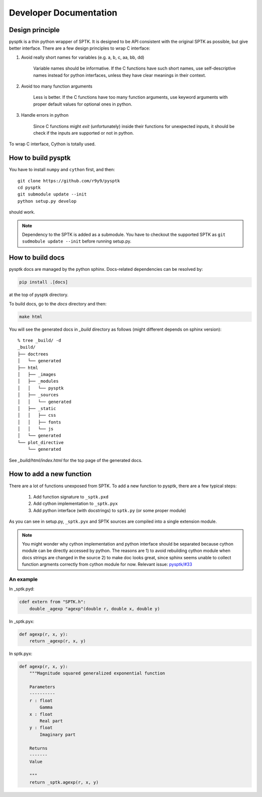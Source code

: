 Developer Documentation
=======================

Design principle
----------------

pysptk is a thin python wrapper of SPTK. It is designed to be API consistent
with the original SPTK as possible, but give better interface. There are a few
design principles to wrap C interface:

1. Avoid really short names for variables (e.g. a, b, c, aa, bb, dd)

    Variable names should be informative. If the C functions have such short
    names, use self-descriptive names instead for python interfaces, unless
    they have clear meanings in their context.

2. Avoid too many function arguments

    Less is better. If the C functions have too many function arguments, use
    keyword arguments with proper default values for optional ones in python.

3. Handle errors in python

    Since C functions might `exit` (unfortunately) inside their functions for
    unexpected inputs, it should be check if the inputs are supported or not
    in python.

To wrap C interface, Cython is totally used.


How to build pysptk
-------------------

You have to install ``numpy`` and ``cython`` first, and then:

::

    git clone https://github.com/r9y9/pysptk
    cd pysptk
    git submodule update --init
    python setup.py develop

should work.

.. note::

    Dependency to the SPTK is added as a submodule. You have to checkout the
    supported SPTK as ``git sudmobule update --init`` before running setup.py.


How to build docs
-----------------

pysptk docs are managed by the python sphinx. Docs-related dependencies can be
resolved by:

.. code::

    pip install .[docs]

at the top of pysptk directory.

To build docs, go to the `docs` directory and then:

.. code::

    make html

You will see the generated docs in `_build` directory as follows (might
different depends on sphinx version):

::

    % tree _build/ -d
    _build/
    ├── doctrees
    │   └── generated
    ├── html
    │   ├── _images
    │   ├── _modules
    │   │   └── pysptk
    │   ├── _sources
    │   │   └── generated
    │   ├── _static
    │   │   ├── css
    │   │   ├── fonts
    │   │   └── js
    │   └── generated
    └── plot_directive
        └── generated


See `_build/html/index.html` for the top page of the generated docs.


How to add a new function
-------------------------

There are a lot of functions unexposed from SPTK. To add a new function to pysptk,
there are a few typical steps:

    1. Add function signature to ``_sptk.pxd``
    2. Add cython implementation to ``_sptk.pyx``
    3. Add python interface (with docstrings) to ``sptk.py`` (or some proper module)

As you can see in setup.py, ``_sptk.pyx`` and SPTK sources are compiled into a
single extension module.

.. note::

    You might wonder why cython implementation and python interface should be
    separated because cython module can be directly accessed by python. The
    reasons are 1) to avoid rebuilding cython module when docs strings are
    changed in the source 2) to make doc looks great, since sphinx seems
    unable to collect function argments correctly from cython module for now.
    Relevant issue: `pysptk/#33`_

.. _pysptk/#33: https://github.com/r9y9/pysptk/issues/33


An example
~~~~~~~~~~~~~~~

In _sptk.pyd:

.. code::

    cdef extern from "SPTK.h":
        double _agexp "agexp"(double r, double x, double y)

In _sptk.pyx:

.. code::

    def agexp(r, x, y):
        return _agexp(r, x, y)

In sptk.pyx:

.. code::

    def agexp(r, x, y):
        """Magnitude squared generalized exponential function

        Parameters
        ----------
        r : float
            Gamma
        x : float
            Real part
        y : float
            Imaginary part

        Returns
        -------
        Value

        """
        return _sptk.agexp(r, x, y)
